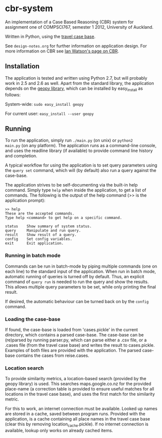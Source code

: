 * cbr-system
An implementation of a Case Based Reasoning (CBR) system for
assignment one of COMPSCI767, semester 1 2012, University of Auckland.

Written in Python, using the [[http://www.cs.auckland.ac.nz/%257Eian/CBR/travel_case_base.zip][travel case base]].

See ~design-notes.org~ for further information on application design.
For more information on CBR see [[http://www.cs.auckland.ac.nz/~ian/CBR/][Ian Watson's page on CBR]].

** Installation
The application is tested and written using Python 2.7, but will
probably work in 2.5 and 2.6 as well. Apart from the standard library,
the application depends on the [[http://code.google.com/p/geopy/][geopy library]], which can be installed
by easy_install as follows:

System-wide: =sudo easy_install geopy=

For current user: =easy_install --user geopy=

** Running
To run the application, simply run =./main.py= (on unix) or =python2
main.py= (on any platform). The application runs as a command-line
console, and uses the readline library (if available) to provide
command line history and completion.

A typical workflow for using the application is to set query
parameters using the ~query set~ command, which will (by default) also
run a query against the case-base.

The application strives to be self-documenting via the built-in help
command. Simply type ~help~ when inside the application, to get a list
of commands. The following is the output of the help command (>> is
the application prompt):

: >> help
: These are the accepted commands.
: Type help <command> to get help on a specific command.
: 
: status    Show summary of system status.
: query     Manipulate and run query.
: result    Show result of a query.
: config    Set config variables.
: exit      Exit application.

*** Running in batch mode
Commands can be run in batch-mode by piping multiple commands (one on
each line) to the standard input of the application. When run in batch
mode, automatic running of queries is turned off by default. Thus, an
explicit command of ~query run~ is needed to run the query and show
the results. This allows multiple query parameters to be set, while
only printing the final result.

If desired, the automatic behaviour can be turned back on by the
~config~ command.

*** Loading the case-base
If found, the case-base is loaded from 'cases.pickle' in the current
directory, which contains a parsed case-base. The case-base can be
(re)parsed by running parser.py, which can parse either a .csv file,
or a .cases file (from the travel case base) and writes the result to
cases.pickle. Examples of both files are provided with the
application. The parsed case-base contains the cases from reise.cases.

*** Location search
To provide similarity metrics, a location-based search (provided by
the geopy library) is used. This searches maps.google.co.nz for the
provided place-name (a correction table is provided to ensure useful
matches for all locations in the travel case base), and uses the first
match for the similarity metric.

For this to work, an internet connection must be available. Looked up
names are stored in a cache, saved between program runs. Provided with
the application, is a cache containing all place names in the travel
case base (clear this by removing location_cache.pickle). If no
internet connection is available, lookup only works on already cached
items.

